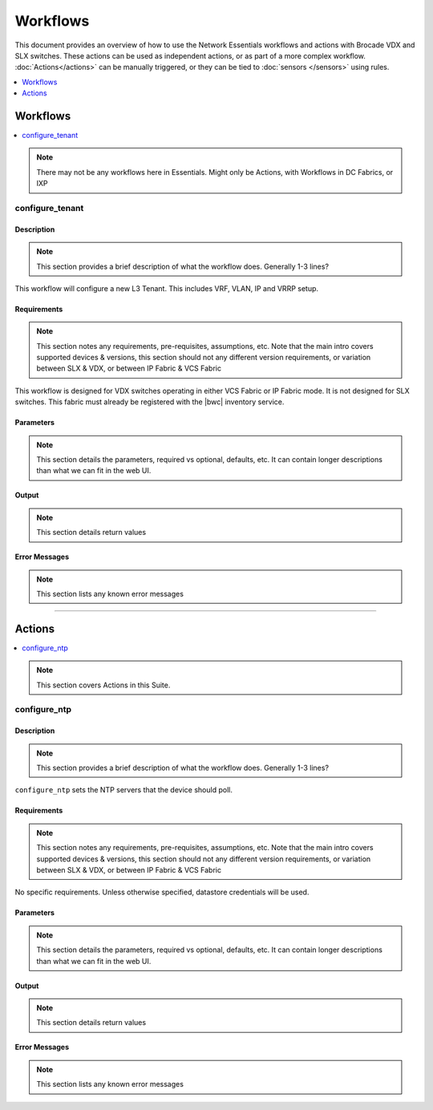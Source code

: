 Workflows
=========

This document provides an overview of how to use the Network Essentials workflows and actions
with Brocade VDX and SLX switches. These actions can be used as independent actions,
or as part of a more complex workflow. :doc:`Actions</actions>` can be manually triggered,
or they can be tied to :doc:`sensors </sensors>` using rules.

.. contents::
   :local:
   :depth: 1

Workflows
---------


.. contents::
   :local:
   :depth: 1

.. note::

    There may not be any workflows here in Essentials. Might only be Actions, with Workflows in
    DC Fabrics, or IXP


configure_tenant
~~~~~~~~~~~~~~~~

Description
```````````

.. note::

    This section provides a brief description of what the workflow does. Generally 1-3 lines?

This workflow will configure a new L3 Tenant. This includes VRF, VLAN, IP and VRRP setup.
    

Requirements
````````````

.. note::

    This section notes any requirements, pre-requisites, assumptions, etc. Note that the main intro
    covers supported devices & versions, this section should not any different version requirements,
    or variation between SLX & VDX, or between IP Fabric & VCS Fabric

This workflow is designed for VDX switches operating in either VCS Fabric or IP Fabric mode. It is not
designed for SLX switches. This fabric must already be registered with the |bwc| inventory service.

Parameters
``````````

.. note::

    This section details the parameters, required vs optional, defaults, etc. It can contain longer
    descriptions than what we can fit in the web UI.

.. code-block:: guess
   :emphasize-lines: 1,4,7,10,13,16

   customer_name
       Customer name. This will be used in VRF & VLAN description. Must be text string, 0-255 characters.

   fabric
       Name of the fabric. This must already be registered with the inventory service.

   vlan_range
       VLAN range to be used for customer. Should be provided as range, e.g. 50-60,70.

   gateway_ip
       VRRPe gateway IP to use for customer.

Output
``````

.. note::

    This section details return values

.. code-block:: guess
   :emphasize-lines: 1,4,7,10,13,16

   result
       Boolean - True/False, if workflow succeeded

   rd
       RD auto-assigned to tenant

Error Messages
``````````````

.. note::

    This section lists any known error messages

.. code-block:: guess
   :emphasize-lines: 1,4,7,10,13,16

   "Invalid VLAN ID"
       Returned if VLAN(s) provided are invalid, e.g. > 4094.

   "Unknown Fabric"
       Returned if fabric is not registered. 


-----------------

Actions
-------

.. contents::
   :local:
   :depth: 1

.. note::

    This section covers Actions in this Suite.
 
configure_ntp
~~~~~~~~~~~~~

Description
```````````

.. note::

    This section provides a brief description of what the workflow does. Generally 1-3 lines?

``configure_ntp`` sets the NTP servers that the device should poll.

Requirements
````````````

.. note::

    This section notes any requirements, pre-requisites, assumptions, etc. Note that the main intro
    covers supported devices & versions, this section should not any different version requirements,
    or variation between SLX & VDX, or between IP Fabric & VCS Fabric

No specific requirements. Unless otherwise specified, datastore credentials will be used.

Parameters
``````````

.. note::

    This section details the parameters, required vs optional, defaults, etc. It can contain longer
    descriptions than what we can fit in the web UI.

.. code-block:: guess
   :emphasize-lines: 1,5,9

   servers
       Comma-separated list of NTP servers, e.g. 10.1.1.1,10.1.1.2.
       At least one server must be provided.

   switch
       Comma-separated list of switches to apply the configuration to.
       At least one switch IP/hostname must be provided.

    exclusive (optional)
       Boolean value (True/False). Set to True to ensure that device **only** uses the provided
       NTP servers, and removes any existing NTP servers. Default is False - the existing NTP
       NTP configuration will not be changed


Output
``````

.. note::

    This section details return values

.. code-block:: guess
   :emphasize-lines: 1,4,7,10,13,16

   result
       Boolean - True/False, if workflow succeeded

Error Messages
``````````````

.. note::

    This section lists any known error messages

.. code-block:: guess
   :emphasize-lines: 1,4,7,10,13,16

   "Invalid NTP Server"
       Returned if one or more NTP servers are invalid.
